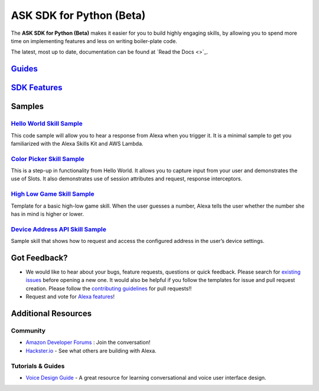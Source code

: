 =========================
ASK SDK for Python (Beta)
=========================

The **ASK SDK for Python (Beta)** makes it easier for you to build highly engaging skills,
by allowing you to spend more time on implementing features and less on writing
boiler-plate code.

The latest, most up to date, documentation can be found at
`Read the Docs <>`_.

`Guides <https://alexa-skills-kit-python-sdk.readthedocs.io/en/latest/index.html#guides>`_
------------------------------------------------------------------------------------------


`SDK Features <https://alexa-skills-kit-python-sdk.readthedocs.io/en/latest/index.html#sdk-features>`_
------------------------------------------------------------------------------------------------------

Samples
-------

`Hello World Skill Sample <samples/HelloWorld>`_
~~~~~~~~~~~~~~~~~~~~~~~~~~~~~~~~~~~~~~~~~~~~~~~~

This code sample will allow you to hear a response from Alexa when you
trigger it. It is a minimal sample to get you familiarized with the
Alexa Skills Kit and AWS Lambda.

`Color Picker Skill Sample <samples/ColorPicker>`_
~~~~~~~~~~~~~~~~~~~~~~~~~~~~~~~~~~~~~~~~~~~~~~~~~~

This is a step-up in functionality from Hello World. It allows you to
capture input from your user and demonstrates the use of Slots. It also
demonstrates use of session attributes and request, response interceptors.

`High Low Game Skill Sample <samples/HighLowGame>`_
~~~~~~~~~~~~~~~~~~~~~~~~~~~~~~~~~~~~~~~~~~~~~~~~~~

Template for a basic high-low game skill. When the user guesses a number,
Alexa tells the user whether the number she has in mind is higher or lower.

`Device Address API Skill Sample <samples/GetDeviceAddress>`_
~~~~~~~~~~~~~~~~~~~~~~~~~~~~~~~~~~~~~~~~~~~~~~~~~~~~~~~~~~~~~

Sample skill that shows how to request and access the configured address in
the user’s device settings.


Got Feedback?
-------------

- We would like to hear about your bugs, feature requests, questions or quick feedback.
  Please search for
  `existing issues <https://github.com/alexa-labs/alexa-skills-kit-sdk-for-python/issues>`_
  before opening a new one. It would also be helpful if you follow the
  templates for issue and pull request creation.
  Please follow the `contributing guidelines <CONTRIBUTING.md>`_ for
  pull requests!!
- Request and vote for
  `Alexa features <https://alexa.uservoice.com/forums/906892-alexa-skills-developer-voice-and-vote>`_!


Additional Resources
--------------------

Community
~~~~~~~~~

-  `Amazon Developer Forums <https://forums.developer.amazon.com/spaces/165/index.html>`_ : Join the conversation!
-  `Hackster.io <https://www.hackster.io/amazon-alexa>`_ - See what others are building with Alexa.

Tutorials & Guides
~~~~~~~~~~~~~~~~~~

-  `Voice Design Guide <https://developer.amazon.com/designing-for-voice/>`_ -
   A great resource for learning conversational and voice user interface design.

